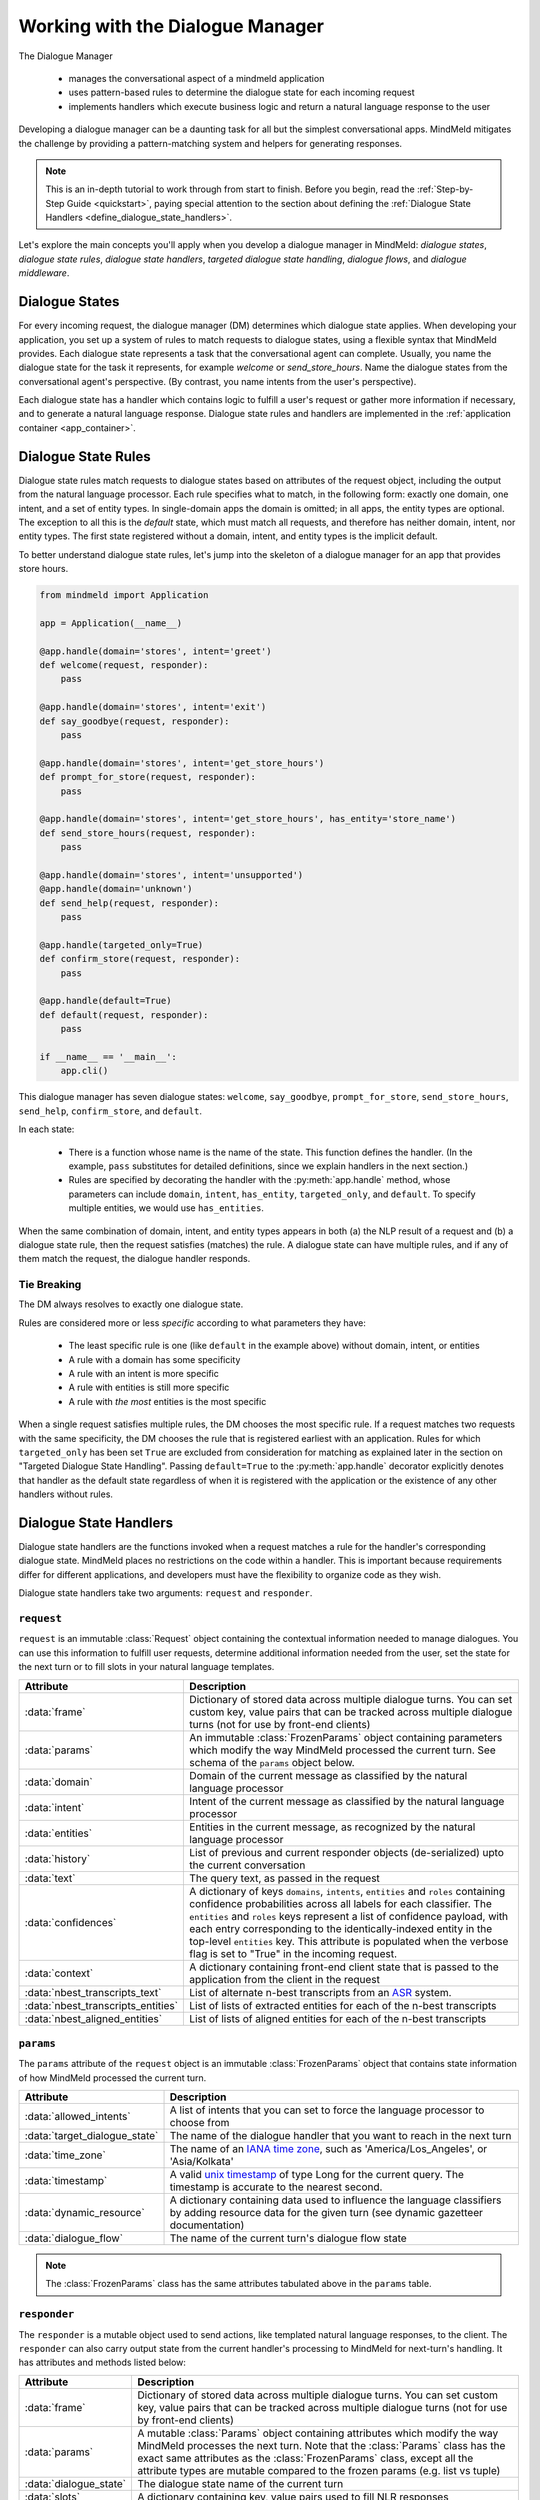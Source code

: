 Working with the Dialogue Manager
=================================

The Dialogue Manager

 - manages the conversational aspect of a mindmeld application
 - uses pattern-based rules to determine the dialogue state for each incoming request
 - implements handlers which execute business logic and return a natural language response to the user

Developing a dialogue manager can be a daunting task for all but the simplest conversational apps. MindMeld mitigates the challenge by providing a pattern-matching system and helpers for generating responses.

.. note::

    This is an in-depth tutorial to work through from start to finish. Before you begin, read the :ref:`Step-by-Step Guide <quickstart>`, paying special attention to the section about defining the :ref:`Dialogue State Handlers <define_dialogue_state_handlers>`.

Let's explore the main concepts you'll apply when you develop a dialogue manager in MindMeld: *dialogue states*, *dialogue state rules*, *dialogue state handlers*, *targeted dialogue state handling*, *dialogue flows*, and *dialogue middleware*.

Dialogue States
---------------

For every incoming request, the dialogue manager (DM) determines which dialogue state applies. When developing your application, you set up a system of rules to match requests to dialogue states, using a flexible syntax that MindMeld provides. Each dialogue state represents a task that the conversational agent can complete. Usually, you name the dialogue state for the task it represents, for example `welcome` or `send_store_hours`. Name the dialogue states from the conversational agent's perspective. (By contrast, you name intents from the user's perspective).

Each dialogue state has a handler which contains logic to fulfill a user's request or gather more information if necessary, and to generate a natural language response. Dialogue state rules and handlers are implemented in the :ref:`application container <app_container>`.

Dialogue State Rules
--------------------

Dialogue state rules match requests to dialogue states based on attributes of the request object, including the output from the natural language processor. Each rule specifies what to match, in the following form: exactly one domain, one intent, and a set of entity types. In single-domain apps the domain is omitted; in all apps, the entity types are optional. The exception to all this is the `default` state, which must match all requests, and therefore has neither domain, intent, nor entity types. The first state registered without a domain, intent, and entity types is the implicit default.

To better understand dialogue state rules, let's jump into the skeleton of a dialogue manager for an app that provides store hours.

.. code:: python

  from mindmeld import Application

  app = Application(__name__)

  @app.handle(domain='stores', intent='greet')
  def welcome(request, responder):
      pass

  @app.handle(domain='stores', intent='exit')
  def say_goodbye(request, responder):
      pass

  @app.handle(domain='stores', intent='get_store_hours')
  def prompt_for_store(request, responder):
      pass

  @app.handle(domain='stores', intent='get_store_hours', has_entity='store_name')
  def send_store_hours(request, responder):
      pass

  @app.handle(domain='stores', intent='unsupported')
  @app.handle(domain='unknown')
  def send_help(request, responder):
      pass

  @app.handle(targeted_only=True)
  def confirm_store(request, responder):
      pass

  @app.handle(default=True)
  def default(request, responder):
      pass

  if __name__ == '__main__':
      app.cli()


This dialogue manager has seven dialogue states: ``welcome``, ``say_goodbye``, ``prompt_for_store``, ``send_store_hours``, ``send_help``, ``confirm_store``, and ``default``.

In each state:

 - There is a function whose name is the name of the state. This function defines the handler. (In the example, ``pass`` substitutes for detailed definitions, since we explain handlers in the next section.)

 - Rules are specified by decorating the handler with the :py:meth:`app.handle` method, whose parameters can include ``domain``, ``intent``, ``has_entity``, ``targeted_only``, and ``default``. To specify multiple entities, we would use ``has_entities``.

When the same combination of domain, intent, and entity types appears in both (a) the NLP result of a request and (b) a dialogue state rule, then the request satisfies (matches) the rule. A dialogue state can have multiple rules, and if any of them match the request, the dialogue handler responds.

Tie Breaking
^^^^^^^^^^^^

The DM always resolves to exactly one dialogue state.

Rules are considered more or less *specific* according to what parameters they have:

 - The least specific rule is one (like ``default`` in the example above) without domain, intent, or entities
 - A rule with a domain has some specificity
 - A rule with an intent is more specific
 - A rule with entities is still more specific
 - A rule with *the most* entities is the most specific

When a single request satisfies multiple rules, the DM chooses the most specific rule. If a request matches two requests with the same specificity, the DM chooses the rule that is registered earliest with an application. Rules for which ``targeted_only`` has been set ``True`` are excluded from consideration for matching as explained later in the section on "Targeted Dialogue State Handling". Passing ``default=True`` to the :py:meth:`app.handle` decorator explicitly denotes that handler as the default state regardless of when it is registered with the application or the existence of any other handlers without rules.


.. _dialogue_state_handlers:

Dialogue State Handlers
-----------------------

Dialogue state handlers are the functions invoked when a request matches a rule for the handler's corresponding dialogue state. MindMeld places no restrictions on the code within a handler. This is important because requirements differ for different applications, and developers must have the flexibility to organize code as they wish.

Dialogue state handlers take two arguments: ``request`` and ``responder``.

``request``
^^^^^^^^^^^

``request`` is an immutable :class:`Request` object containing the contextual information needed to manage dialogues. You can use this information to fulfill user requests, determine additional information needed from the user, set the state for the next turn or to fill slots in your natural language templates.

+-----------------------------------+---------------------------------------------------------------------------------+
| Attribute                         | Description                                                                     |
+===================================+=================================================================================+
| :data:`frame`                     | Dictionary of stored data across multiple dialogue turns. You can set custom    |
|                                   | key, value pairs that can be tracked across multiple dialogue turns             |
|                                   | (not for use by front-end clients)                                              |
+-----------------------------------+---------------------------------------------------------------------------------+
| :data:`params`                    | An immutable :class:`FrozenParams` object containing parameters which modify    |
|                                   | the way MindMeld processed the current turn. See schema of the ``params``       |
|                                   | object below.                                                                   |
+-----------------------------------+---------------------------------------------------------------------------------+
| :data:`domain`                    | Domain of the current message as classified by the natural                      |
|                                   | language processor                                                              |
+-----------------------------------+---------------------------------------------------------------------------------+
| :data:`intent`                    | Intent of the current message as classified by the natural                      |
|                                   | language processor                                                              |
+-----------------------------------+---------------------------------------------------------------------------------+
| :data:`entities`                  | Entities in the current message, as recognized by the natural                   |
|                                   | language processor                                                              |
+-----------------------------------+---------------------------------------------------------------------------------+
| :data:`history`                   | List of previous and current responder objects (de-serialized) upto the         |
|                                   | current conversation                                                            |
+-----------------------------------+---------------------------------------------------------------------------------+
| :data:`text`                      | The query text, as passed in the request                                        |
+-----------------------------------+---------------------------------------------------------------------------------+
| :data:`confidences`               | A dictionary of keys ``domains``, ``intents``, ``entities`` and ``roles``       |
|                                   | containing confidence probabilities across all labels for each classifier.      |
|                                   | The  ``entities`` and ``roles`` keys represent a list of confidence payload,    |
|                                   | with each entry corresponding to the identically-indexed entity in the          |
|                                   | top-level ``entities`` key. This attribute is populated when the verbose flag   |
|                                   | is set to "True" in the incoming request.                                       |
+-----------------------------------+---------------------------------------------------------------------------------+
| :data:`context`                   | A dictionary containing front-end client state that is passed to the            |
|                                   | application from the client in the request                                      |
+-----------------------------------+---------------------------------------------------------------------------------+
| :data:`nbest_transcripts_text`    | List of alternate n-best transcripts from an                                    |
|                                   | `ASR <https://en.wikipedia.org/wiki/Speech_recognition>`_ system.               |
+-----------------------------------+---------------------------------------------------------------------------------+
| :data:`nbest_transcripts_entities`| List of lists of extracted entities for each of the n-best transcripts          |
+-----------------------------------+---------------------------------------------------------------------------------+
| :data:`nbest_aligned_entities`    | List of lists of aligned entities for each of the n-best transcripts            |
+-----------------------------------+---------------------------------------------------------------------------------+

``params``
^^^^^^^^^^

The ``params`` attribute of the ``request`` object is an immutable :class:`FrozenParams` object that contains state information of how MindMeld processed the current turn.

+------------------------------+-----------------------------------------------------------------------------------+
| Attribute                    | Description                                                                       |
+==============================+===================================================================================+
| :data:`allowed_intents`      | A list of intents that you can set to force the language processor to choose      |
|                              | from                                                                              |
+------------------------------+-----------------------------------------------------------------------------------+
| :data:`target_dialogue_state`| The name of the dialogue handler that you want to reach in the next turn          |
+------------------------------+-----------------------------------------------------------------------------------+
| :data:`time_zone`            | The name of an                                                                    |
|                              | `IANA time zone <https://en.wikipedia.org/wiki/List_of_tz_database_time_zones>`_, |
|                              | such as 'America/Los_Angeles', or 'Asia/Kolkata'                                  |
+------------------------------+-----------------------------------------------------------------------------------+
| :data:`timestamp`            | A valid `unix timestamp <https://en.wikipedia.org/wiki/Unix_time>`_ of type Long  |
|                              | for the current query. The timestamp is accurate to the nearest second.           |
+------------------------------+-----------------------------------------------------------------------------------+
| :data:`dynamic_resource`     | A dictionary containing data used to influence the language classifiers           |
|                              | by adding resource data for the given turn (see dynamic gazetteer documentation)  |
+------------------------------+-----------------------------------------------------------------------------------+
| :data:`dialogue_flow`        | The name of the current turn's dialogue flow state                                |
+------------------------------+-----------------------------------------------------------------------------------+

.. note::
   The :class:`FrozenParams` class has the same attributes tabulated above in the ``params`` table.


.. _responder:

``responder``
^^^^^^^^^^^^^

The ``responder`` is a mutable object used to send actions, like templated natural language responses, to the client. The ``responder`` can also carry output state from the current handler's processing to MindMeld for next-turn's handling. It has attributes and methods listed below:

+-----------------------+--------------------------------------------------------------------------------+
| Attribute             | Description                                                                    |
+=======================+================================================================================+
| :data:`frame`         | Dictionary of stored data across multiple dialogue turns. You can set custom   |
|                       | key, value pairs that can be tracked across multiple dialogue turns            |
|                       | (not for use by front-end clients)                                             |
+-----------------------+--------------------------------------------------------------------------------+
| :data:`params`        | A mutable :class:`Params` object containing attributes which modify the way    |
|                       | MindMeld processes the next turn. Note that the :class:`Params` class has the  |
|                       | exact same attributes as the :class:`FrozenParams` class, except all the       |
|                       | attribute types are mutable compared to the frozen params (e.g. list vs tuple) |
+-----------------------+--------------------------------------------------------------------------------+
| :data:`dialogue_state`| The dialogue state name of the current turn                                    |
+-----------------------+--------------------------------------------------------------------------------+
| :data:`slots`         | A dictionary containing key, value pairs used to fill NLR responses            |
+-----------------------+--------------------------------------------------------------------------------+
| :data:`history`       | List of previous and current responder objects (de-serialized) upto the        |
|                       | current conversation                                                           |
+-----------------------+--------------------------------------------------------------------------------+
| :data:`request`       | A reference to the immutable request object for the current turn               |
+-----------------------+--------------------------------------------------------------------------------+
| :data:`directives`    | A list of sequentially executed dictionary-type payloads each containing       |
|                       | the name and type of a directive. A directive is an action to be executed      |
|                       | on the client, for example, a "listen" directive will instruct the client to   |
|                       | listen for voice input. This list is populated from using the ``responder``    |
|                       | methods described in the next table. WARNING: Do not directly modify this      |
|                       | list, use the directive methods detailed below instead.                        |
+-----------------------+--------------------------------------------------------------------------------+

The table below details the ``responder`` methods to send actions, also termed ``directives``, back to the client. You can invoke more than one directive method in a handler, but note that they are executed on a first-in-first-out basis. Internally, the following methods append dictionary-type payloads to the ``directives`` attribute of the ``responder`` object.

+-------------------------------+----------------------------------------------------------------+
| Method                        | Description                                                    |
+===============================+================================================================+
| :py:meth:`responder.reply`    | Used to send a text view directive                             |
+-------------------------------+----------------------------------------------------------------+
| :py:meth:`responder.speak`    | Used to send a voice action directive                          |
+-------------------------------+----------------------------------------------------------------+
| :py:meth:`responder.suggest`  | Used to send a suggestions view directive                      |
+-------------------------------+----------------------------------------------------------------+
| :py:meth:`responder.list`     | Used to send a list view directive                             |
+-------------------------------+----------------------------------------------------------------+
| :py:meth:`responder.listen`   | Used to send a directive to listen for user voice response     |
+-------------------------------+----------------------------------------------------------------+
| :py:meth:`responder.reset`    | Used to send a reset action directive, explicitly ending the   |
|                               | conversation                                                   |
+-------------------------------+----------------------------------------------------------------+
| :py:meth:`responder.display`  | Used to send a custom view directive                           |
+-------------------------------+----------------------------------------------------------------+
| :py:meth:`responder.act`      | Used to send a custom action directive                         |
+-------------------------------+----------------------------------------------------------------+
| :py:meth:`responder.direct`   | Used to send an arbitrary directive object                     |
+-------------------------------+----------------------------------------------------------------+
| :py:meth:`responder.sleep`    | Used to put the client to sleep after a specified number of    |
|                               | milliseconds                                                   |
+-------------------------------+----------------------------------------------------------------+

.. note::

   :py:meth:`responder.reply` and :py:meth:`responder.speak` accept a single template, or a list of templates. If a list is provided, the DM selects one item at random. This makes your conversational agent a little more varied and life-like.


.. _dialogue_example:

Consider a basic dialogue state handler that greets a user by name, retrieving the user's name from the request context.

.. code:: python

   @app.handle(intent='greet')
   def welcome(request, responder):
       try:
           responder.slots['name'] = request.context['name']
           prefix = 'Hello, {name}. '
       except KeyError:
           prefix = 'Hello. '
       responder.reply(prefix)
       responder.listen()

.. _targeted_dialogue:

Targeted Dialogue State Handling
--------------------------------

Any query that contains enough information to determine and fulfill an intent can also occur as a multi-query sequence.

For example, `Close the door to the bedroom` could occur as a sequence of two queries with a prompt from the MindMeld app in between:

.. image:: /images/deterministic_dialog_1.png
    :width: 400px
    :align: center

Unless the app can "remember" the `smart_home` domain and `close_door` intent for two conversational turns instead of one, there is a danger of mis-classifying the content of the second query. That content, `bedroom`, could be an entity in other domains and intents besides the correct ones.

This is a common pattern. Here is another example:

.. image:: /images/deterministic_dialogue_1a.png
    :width: 400px
    :align: center

To support this pattern, the app needs to "remember" the intent it detects in the first query, and then interpret entities detected in subsequent queries as belonging to that intent.

In MindMeld, you do this by adding information to the params object of the responder to specify either (a) a target dialogue state, or (b) allowed domains and intents, for the next conversational turn. The first approach is simpler; the second is more flexible.

Specifying a target dialogue state
^^^^^^^^^^^^^^^^^^^^^^^^^^^^^^^^^^

In a dialogue state handler, we can set the ``target_dialogue_state`` attribute of the context object by invoking the ``responder`` object.

.. code:: python

    responder.params.target_dialogue_state = 'close_door'

Using this construct allows the dialogue handler to guide the user along a conversational path until the user provides the necessary information.

For example, in this snippet, once the user enters the ``close_door`` state, the flow is directed to remain in the ``close_door`` state until the user either provides a particular location ("close door in the kitchen"), or specifies all doors ("close all doors").

.. code:: python

    @app.handle(intent='close_door')
    def close_door(request, responder):
        selected_all = _get_command_for_all(request)
        selected_location = _get_location(request)

        if selected_all or selected_location:
            reply = _handle_door_lock_unlock_reply(selected_all, selected_location, request)
            responder.reply(reply)
        else:
            responder.params.target_dialogue_state = 'close_door'
            prompt = "Of course, which door?"
            responder.prompt(prompt)

Passing ``targeted_only=True`` to :py:meth:`app.handle` will make the handler reachable only if it is specified by setting ``target_dialogue_state`` in the params object. When ``targeted_only`` is ``True``, ``domain``, ``intent``, ``handle_entity``, and ``has_entities`` must not be passed.

.. code:: python

    @app.handle(targeted_only=True)
    def close_door(request, responder):
        # only reachable via responder.params.target_dialogue_state = 'close_door' in a prior turn
        pass

While this approach gives you perfect control of the dialogue state to apply to the second query, it is brittle when the conversation departs from the "happy path" where the user does everything that we expect.

For example, what would happen if the user said "Close door" but then responded to the "Of course, which door?" prompt with something unexpected like "Hello"? In these cases, the user will be prompted back to ask for a location, which the user might not want.

In such scenarios, the conversation is locked in a certain state, which could be frustrating to the user. In the next section, we will explore a more graceful alternative that will guide the user along a certain path but also handles the unexpected divergences and interruptions.


Specifying a list of allowable intents
^^^^^^^^^^^^^^^^^^^^^^^^^^^^^^^^^^^^^^

Here is a variant of our multi-query-sequence case where the domain and intent do *not* remain the same:

.. image:: /images/deterministic_dialog_2.png
    :width: 400px
    :align: center

To support both the "happy path" scenario in the previous section and the unexpected scenario above, we can specify a list of domains and intents for the dialogue state handler to choose from.

In a dialogue state handler, set the ``allowed_intents`` attribute of the params object. For example:

.. code:: python

    responder.params.allowed_intents = ['smart_home.close_door', 'greeting.*']

The first element in the list, ``smart_home.close_door``, supports the "happy path." The second, ``greeting.*``, supports the unexpected "Hello" variant. The elements in the list must use dot-delimited notation to specify domains and intents. The asterisk ('*') wildcard means that *any* intent within the specified domain is allowed.

Using this construct allows the dialogue handler to cover (1) the single-query case, (2) the "happy path" multi-query-sequence case, and (3) a variant of the multi-query-sequence case where the user unexpectedly responds to the "Of course, which door?" prompt by uttering a greeting:

.. code:: python

    @app.handle(intent='close_door')
    def close_door(request, responder):
        selected_all = _get_command_for_all(request)
        selected_location = _get_location(request)

        if selected_all or selected_location:
            reply = _handle_door_lock_unlock_reply(selected_all, selected_location, request)
            responder.reply(reply)
        else:
            responder.params.allowed_intents = ['smart_home.close_door', 'greeting.*']
            prompt = "Of course, which door?"
            responder.prompt(prompt)


This example comes from the Home Assistant blueprint. It is simplistic in that if the conversation departs from the "happy path," only one domain (`greeting`) is supported. A production application would need a longer list of allowed domains and intents.

.. note::
   |
    If the ``params`` object specifies *both* ``target_dialogue_state`` and ``allowed_intents``, MindMeld gives ``target_dialogue_state`` precedence.
   |
   |
    Like other settings in ``params``, ``allowed_intents`` and ``target_dialogue_state`` are one-turn operations, so you must re-assign them, if needed, in each subsequent turn.


.. _dynamic_gaz:

Using Dynamic Gazetteers
------------------------

In cases where the training data has a low coverage of variations in queries, or the query contains only an entity with no surrounding words, presence of words in gazetteers serve as an important signal to the NLP models. This is especially true for named entity recognition.

While it is difficult to enumerate every single possible entity in the gazetteer beforehand, the application may have contextual information about the entities that can be expected to occur in the next user query. Consider the following dialogue.

.. image:: /images/dynamic_gaz_1.png
    :width: 400px
    :align: center

In this conversation flow, the application retrieves places that serve pizza from its knowledge base and lists them in its response to the user. It is possible that word "Firetrail" has not been seen by the NLP models as part of their training data before and it is also absent from the "restaurant" gazetteer. This may result in the entity recognizer failing to recognize the word as the name of a restaurant in the next user query.

In such a scenario, we can use information from the previous turn to help the NLP classification in the next turn. From the app's response, we know the names of restaurants that the user is most likely to choose from in the follow-up turn. MindMeld allows you to dynamically inject these new entities into the gazetteer at prediction time, providing useful signals to the NLP models.

You can pass the entities, along with their popularity information as a ``dynamic_resource`` to the responder object as shown below. This will allow the entity recognizer to boost n-grams associated with the entity data listed in the dynamic_resource. Currently, we only support the ``'gazetteer'`` key in the ``dynamic_resource`` attribute of the responder.

.. code:: python

   @app.handle(intent='place_order')
   def place_order(request, responder):
       restaurant_list = ['Extreme Pizza', 'Buca Di Beppo', 'Firetrail Pizza']
       responder.dynamic_resource['gazetteers'] = {'restaurant': dict((restaurant, 1.0) for restaurant in restaurant_list)}
       prompt = "I found pizza at " + ', '.join(restaurant_list) + '. Where would you like to order from?'
       responder.prompt(prompt)

In the above code block, if the user's next query is ``How about Firetrail``, the language processor has a very high likelihood of detecting ``Firetrail`` as a ``restaurant`` entity type. You can test how a dynamic gazetteer affects the behavior of your NLP models by passing it to :meth:`NaturalLanguageProcessor.process` method.

.. code:: python

   nlp.process("How about Firetrail?", dynamic_resource={'gazetteers': {'restaurant': {'Extreme Pizza': 100, 'Buca Di Beppo': 100, 'Firetrail': 100}}})

.. code:: console

   {'text': 'How about Firetrail?',
    'domain': 'ordering',
    'intent': 'build_order',
    'entities': [{'text': 'Firetrail',
      'type': 'restaurant',
      'role': None,
      'value': [{'cname': 'Firetrail Pizza',
        'score': 27.906038,
        'top_synonym': 'Firetrail',
        'id': 'B01CT54GYE'}],
      'span': {'start': 10, 'end': 18}}
      ]
    }

.. _dialogue_flow:

Dialogue Flows
--------------

The Dialogue Flow functionality helps in structuring conversation flows where the user needs to be directed towards a specific end goal in a focused manner.

For example, let us take a look at a code snippet from the ``kwik_e_mart`` blueprint. Here we have implemented a flow where the user is prompted multiple times to get the store information.

In this particular example, we want to structure the user experience of getting store hours with these particular requirements:

1. Once the ``get_store_hours`` intent is invoked, we want to stay in the ``send_store_hours`` flow where the user is prompted up to three times to provide the store information.

2. After failing to fulfill the user's request three times in a row, we gracefully end the interaction.

3. If the user asks for anything else, we gently reprompt the user for store information.

4. But if the user invokes the ``goodbye`` intent, we end the interaction immediately.

We can organize this complex interaction in a straightforward manner using the dialogue flow construct.

Creating a dialogue flow
^^^^^^^^^^^^^^^^^^^^^^^^

To instantiate a dialogue flow, we first need to designate a handler function to be the entry point for the flow. We do so by decorating the desired dialogue state handler with the ``@app.dialogue_flow`` method, which has the same signature as a normal handler and similar properties. The designated function (``send_store_hours`` in the example below) will be invoked when the request matches the specified attributes such as domain and intent.

.. code:: python
  :emphasize-lines: 1,35

  @app.dialogue_flow(domain='store_info', intent='get_store_hours')
  def send_store_hours(request, responder):
      active_store = None
      store_entity = next((e for e in request.entities if e['type'] == 'store_name'), None)
      if store_entity:
          try:
              stores = app.question_answerer.get(index='stores', id=store_entity['value']['id'])
          except TypeError:
              # failed to resolve entity
              stores = app.question_answerer.get(index='stores', store_name=store_entity['text'])
          try:
              active_store = stores[0]
              responder.frame['target_store'] = active_store
          except IndexError:
              # No active store... continue
              pass
      elif 'target_store' in responder.frame:
          active_store = responder.frame['target_store']

      if active_store:
          responder.slots['store_name'] = active_store['store_name']
          responder.slots['open_time'] = active_store['open_time']
          responder.slots['close_time'] = active_store['close_time']
          responder.reply('The {store_name} Kwik-E-Mart opens at {open_time} and '
                          'closes at {close_time}.')
          return

      responder.frame['count'] = responder.frame.get('count', 0) + 1

      if responder.frame['count'] <= 3:
          responder.reply('Which store would you like to know about?')
          responder.listen()
      else:
          responder.reply('Sorry I cannot help you. Please try again.')
          responder.exit_flow()

This code snippet introduces two new constructs:

- The ``@app.dialogue_flow`` decorator to designate the flow's entry point

   Once the ``send_store_hours`` state is reached, the application will "enter" the dialogue flow, and every follow up turn will continue to be in this flow.

-  The usage of ``responder.frame`` as a persistent storage mechanism

   The ``responder`` object's ``frame`` attribute can be used to persist information across turns. Here, we are using it to store the count of the number of turns in this flow. If the number of turns exceeds three, we gracefully exit the flow.

Continuing a dialogue flow
^^^^^^^^^^^^^^^^^^^^^^^^^^

Similar to the ``@app.handle`` decorator for regular dialogue state handlers, we can use a ``@send_store_hours.handle`` decorator to designate different handlers within this flow. We can also designate a default handler by setting ``default=True``. The default handler is invoked if there is no matching handler for the request, for example, if the user asks about nearest store instead, which is a different intent that is not handled in this flow.

.. code:: python
  :emphasize-lines: 1,9

  @send_store_hours.handle(default=True)
  def default_handler(request, responder):
      responder.frame['count'] += 1
      if responder.frame['count'] <= 3:
          responder.reply('Sorry, I did not get you. Which store would you like to know about?')
          responder.listen()
      else:
          responder.reply('Sorry I cannot help you. Please try again.')
          responder.exit_flow()

An important caveat to note is that we also need to add a flow-specific handler for `the original entry intent` (in this case, ``get_store_hours``).
Otherwise, ``get_store_hours`` queries would be handled by the default handler.

.. code:: python
  :emphasize-lines: 1

  @send_store_hours.handle(intent='get_store_hours')
  def send_store_hours_in_flow_handler(request, responder):
      send_store_hours(request, responder)


.. _exiting_dialogue_flow:

Exiting a dialogue flow
^^^^^^^^^^^^^^^^^^^^^^^

There are three ways to exit a Dialogue Flow:

1. We can exit the flow by invoking the :meth:`Responder.exit_flow` method as shown in the ``send_store_hours`` and ``default_handler`` code snippets above. Once that method is called, subsequent turns are not bound to the flow.

2. We can designate an exit state handler by setting ``exit_flow=True``, as in the ``exit_handler`` code snippet below. After the dialogue manager enters this state, subsequent turns are not bound to the flow.

3. We can force the current flow to exit immediately and return to the main dialogue manager flow by invoking :meth:`Responder.reprocess` method as shown in the ``transition_flows`` code snippet below.

.. code:: python
  :emphasize-lines: 1

  @send_store_hours.handle(intent='exit', exit_flow=True)
  def exit_handler(request, responder):
      responder.reply(['Bye', 'Goodbye', 'Have a nice day.'])

.. code:: python
  :emphasize-lines: 1

  @send_store_hours.handle(intent='find_nearest_store')
  def transition_flows(request, responder):
      del request
      del responder
      send_store_hours.reprocess()

As shown here, you can use the dialog flow functionality to effectively craft complex flows that gracefully direct the user to provide the desired information for your application.

.. _auto_slot_filling_for_entities:

Automatic Slot Filling for Entities
-----------------------------------

MindMeld provides a useful functionality for automatically prompting the user for missing entities or slots required to fulfill an intent. This is done via applying the ``@app.auto_fill`` decorator for the dialogue state handler requiring entities to be obtained prior to applying the functionality defined within.

This decorator replaces the need to define the ``@app.handle`` decorator. MindMeld will prompt the user for missing entities before applying the handler functionality by itself. The arguments required for this decorator are all the rules that would apply for that dialogue state (such as domain, intent, entities etc.), with the addition of a ``form`` argument.

- ``form`` is a dictionary containing the following entries:

  - ``entities`` (list, required): List of ``FormEntity`` objects with each defined for one entity slot to be filled. The order of entities provided in this list is important as the slots will be prompted in that order. So the order should follow the flow of the dialogue intended for slot filling.
  - ``max_retries`` (int, optional, default 1): maximum number of retries allowed per entity or slot if user response is invalid.
  - ``exit_msg`` (str, optional): If slot filling is exited abruptly without completion, define custom message to display.
  - ``exit_keys`` (list, optional): List of exit hints for the slot filling flow. If these words or phrases are said by the user, the slot filling logic exits. Default: ['cancel', 'restart', 'exit', 'reset'].

.. |br| raw:: html

   <br />

- ``FormEntity`` is a class that allows creation of entity objects for slot filling and comprises of the following attributes:
  
  - ``entity`` (str, required): Entity name
  - ``role`` (str, optional): The role of the entity
  - ``responses`` (list or str, optional): message for prompting the user for missing entities
  - ``retry_response`` (str, optional): message for re-prompting users. If not provided, defaults to ``responses``.
  - ``value`` (str, optional): The resolved value of the entity
  - ``default_eval`` (bool, optional): Use system validation (default: True)
  - ``hints`` (list, optional): Developer defined list of keywords to verify the user input against
  - ``custom_eval`` (func, optional): custom validation function (should return bool:
    validated or not)

.. |br| raw:: html

   <br />

Once the slot filling is complete, the filled in entities can be access through ``request.entities`` in the same manner as any other handler.

.. note::
   |
    The order of entities provided in the ``entities`` list in the form is important as the slots will be prompted in that order.

Example use-case
^^^^^^^^^^^^^^^^

Transfer money in a banking app:

.. code:: python

    from mindmeld.core import FormEntity

    form_transfermoney = {
      'entities':[
          FormEntity(
              entity='account_en',
              role='account_from',
              responses=['Sure. Transfer from which account?'],
              custom_eval=developer_func # validates the user-response for this entity 
              ),                         # using this custom developer-defined function
          FormEntity(
              entity='account_en',
              role='account_to',
              responses=['To which account?']
              hints=['checking', 'checkings', ....] # can be only from this list
              ),
          FormEntity(
              entity='sys_amount-of-money',
              responses=['And, how much do you want to transfer?']
              )
          ],
      'max_retries': 1,
      'exit_keys': [<list of keywords>],
      'exit_msg': 'custom exit message'
      }

.. code:: python

    @app.auto_fill(intent='transfermoney', form=form_transfermoney)
    def transfermoney_handler(request, responder):
        for entity in request.entities:
          if entity['type'] == 'account_en':
              if entity['role'] == 'account_from':
                  responder.slots['account_from'] = entity['value'][0]['cname']
              elif entity['role'] == 'account_to':
                  responder.slots['account_to'] = entity['value'][0]['cname']
          else:
              responder.slots['amount'] = entity['value'][0]['value']

      replies = ["All right. So, you're transferring {amount} from your "
                 "{account_from} to a {account_to}. Is that right?"]
      responder.reply(replies)

.. _dialogue_middleware:

Dialogue Middleware
-------------------

MindMeld provides a useful mechanism for changing the behavior of many or all dialogue states via middleware. Dialogue middleware are like dialogue state handlers that get called for every request before the matched dialogue state handler. In addition to the ``request`` and ``responder`` arguments dialogue state handlers receive, dialogue middleware functions take a third argument: ``handler``. The ``handler`` argument is a function containing either the next middleware or the dialogue state handler for the current request.

.. note::

   The ``handler`` argument is a keyword argument, and must always be named ``handler``.


To register middleware with an application, decorate the middleware function with the :py:meth:`app.middleware` method. Here is an example middleware function which handles unexpected exceptions:

.. code:: python

    @app.middleware
    def error_middleware(request, responder, handler):
        try:
            handler(request, responder)
        except Exception as ex:
            # log exception for later analysis
            log_unexpected_error(request, ex)
            # clear directives and communicate unexpected error
            responder.directives = []
            responder.reply('Something went wrong. Try asking me another way.')


As you can see the above middleware function calls the handler function. Middleware are called before dialogue state handlers in the order they are registered. Here is an example with two middleware functions.

.. code:: python

    @app.middleware
    def first_middleware(request, responder, handler):
        # this will be called first
        responder.reply('hello from the first middleware')
        handler(request, responder)
        responder.reply('goodbye from the first middleware')

    @app.middleware
    def second_middleware(request, responder, handler):
        # this will be called second
        responder.reply('hello from the second middleware')
        handler(request, responder)
        responder.reply('goodbye from the second middleware')

    @app.handle()
    def default(request, responder):
        responder.reply('this is the default dialogue state')


The response from the previous example would be:

.. code:: python

   from mindmeld import Conversation
   convo = Conversation(app_path='/path/to/my/app')
   convo.say('hello')

.. code:: console

   ['hello from the first middleware',
   'hello from the second middleware',
   'this is the default dialogue state',
   'goodbye from the second middleware',
   'goodbye from the first middleware']

Uses for Dialogue Middleware
^^^^^^^^^^^^^^^^^^^^^^^^^^^^

Some examples of useful middleware include the following:

- Custom handling for unexpected exceptions
- Validating incoming context
- Validating outgoing response directives
- Setting up custom context and responder features

.. note::
   |
    Application developers should use careful judgement when adding dialogue manager middleware. The added complexity can make reasoning about the behavior of a dialogue manager more difficult.


.. _async_dialogue:

Asynchronous Dialogue State Handlers and Middleware
---------------------------------------------------

Developers of more advanced applications may decide to leverage remote services from within their
dialogue state handlers. This can cause issues with scalability as the process serving an
application will wait idly until it receives a response from the third party. Newer versions of
Python have language features to deal with this problem, like the
`asyncio <https://docs.python.org/3/library/asyncio.html>`_ module and the ``async`` and ``await``
`keywords <https://www.python.org/dev/peps/pep-0492/>`_.

Writing an Asynchronous Dialogue Manager
^^^^^^^^^^^^^^^^^^^^^^^^^^^^^^^^^^^^^^^^

Asynchronous dialogue state handlers can be enabled with the following steps:

1. Set the ``async_mode`` keyword argument to true when creating the application.
2. Define **all** dialogue middleware as asynchronous functions. When invoking the handler, make sure to await the result.
3. Define **all** dialogue state handlers as asynchronous functions. If some dialogue states invoke others directly, make sure to await the result.

.. note::
   |
    Asynchronous function are sometimes also referred to as coroutines or coroutine functions.

.. code:: python

    from mindmeld import Application

    app = Application(__name__, async_mode=True)

    @app.middleware
    async def middle(request, responder, handler):
        # preprocessing
        # …

        await handler(request, responder)

        # postprocessing
        # …


    @app.handle(intent='foo')
    async def foo(request, responder):
        responder.reply('foo')
        await bar(request, responder)


    @app.handle(intent='bar')
    async def bar(request, responder):
        responder.reply('bar')


.. note::
   |
    When using the ``Conversation`` class with an application in asynchronous mode, the ``say()``
    and ``process()`` methods are coroutine functions which return coroutines that must be awaited
    or processed by an event loop. If you would like to use them like normal methods, use the
    `force_sync` keyword argument when creating the conversation or when calling ``say()``
    or ``process()``.

    .. code:: python

       import asyncio
       from mindmeld.components.dialogue import Conversation
       # use force_sync at creation time
       convo = Conversation(nlp=nlp, app_path='/path/to/kwik_e_mart', force_sync=True)
       convo.say('hello')

    .. code:: console

        ['Hello. I can help you find store hours for your local Kwik-E-Mart. How can I help?',
         'Listening...']

    .. code:: python

       # use force_sync at invocation time
       convo = Conversation(nlp=nlp, app_path='/path/to/kwik_e_mart')
       convo.say('hello', force_sync=True)

    .. code:: console

        ['Hello. I can help you find store hours for your local Kwik-E-Mart. How can I help?',
         'Listening...']

Next Steps
----------

The concepts and techniques described above are exactly what you will use in coding the dialogue handlers you defined in :ref:`Step 4 <define_dialogue_state_handlers>` of the Step-By-Step Guide. Before you begin, study how MindMeld blueprint apps implement the dialogue managers:

 - :doc:`Food Ordering <../blueprints/food_ordering>`
 - :doc:`Video Discovery <../blueprints/video_discovery>`
 - :doc:`Home Assistant <../blueprints/home_assistant>`
